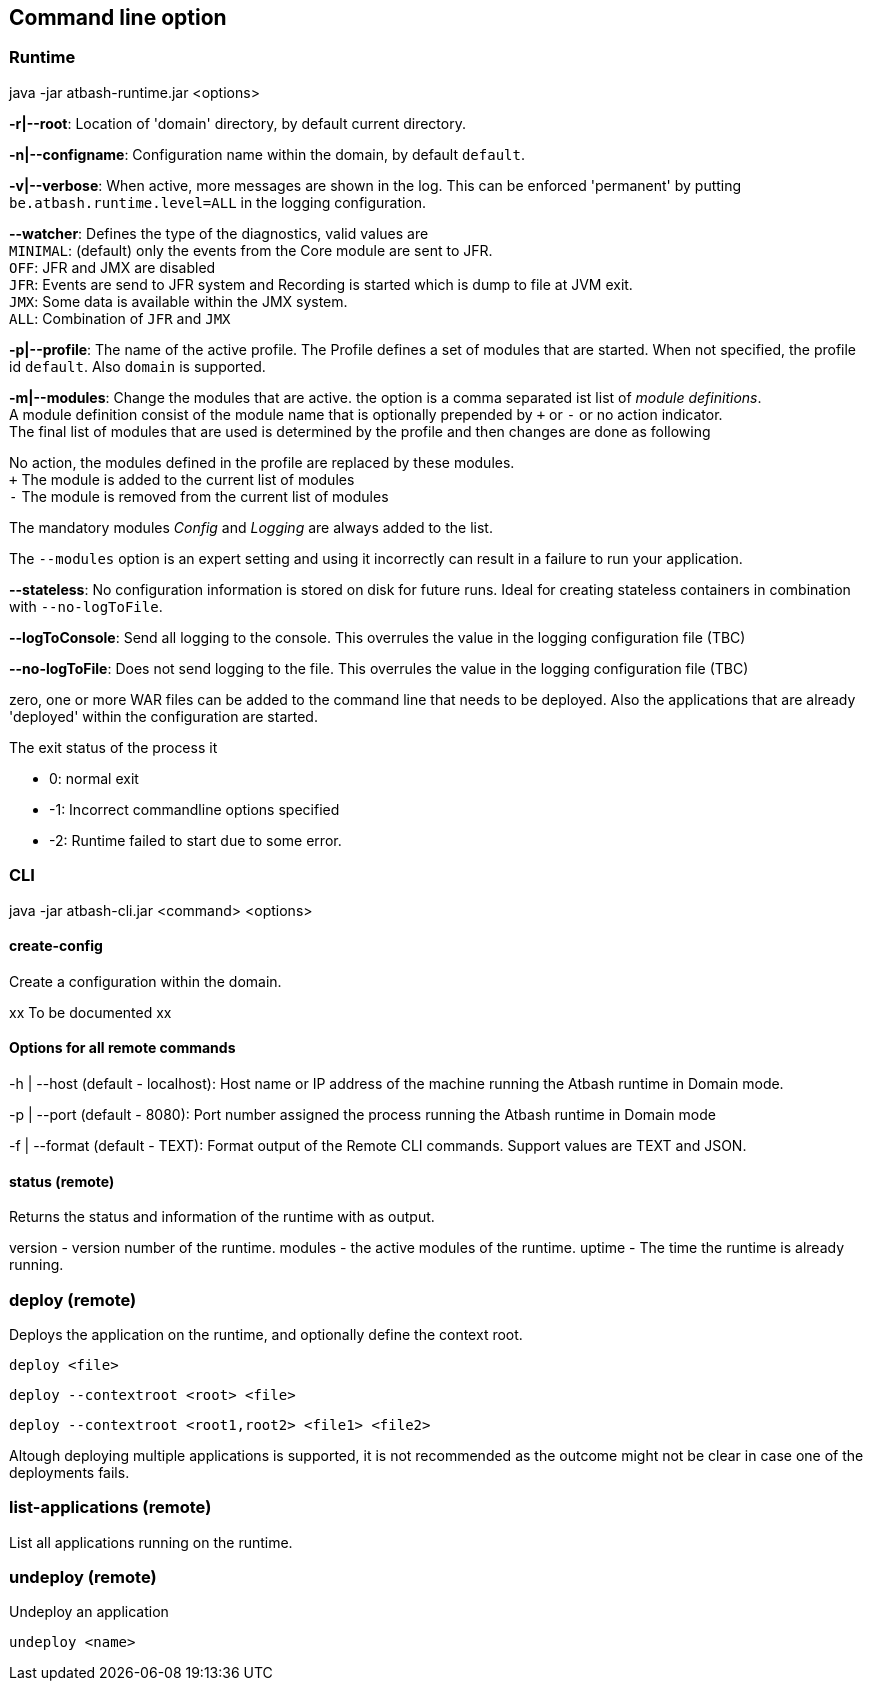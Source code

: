 == Command line option

=== Runtime

java -jar atbash-runtime.jar <options>

*-r|--root*: Location of 'domain' directory, by default current directory.

*-n|--configname*: Configuration name within the domain, by default `default`.

*-v|--verbose*: When active, more messages are shown in the log.  This can be enforced 'permanent' by putting `be.atbash.runtime.level=ALL` in the logging configuration.

*--watcher*:  Defines the type of the diagnostics, valid values are  +
`MINIMAL`: (default) only the events from the Core module are sent to JFR.  +
`OFF`: JFR and JMX are disabled  +
`JFR`: Events are send to JFR system and Recording is started which is dump to file at JVM exit.  +
`JMX`: Some data is available within the JMX system.  +
`ALL`: Combination of `JFR` and `JMX`

*-p|--profile*:  The name of the active profile. The Profile defines a set of modules that are started.  When not specified, the profile id `default`. Also `domain` is supported. +

*-m|--modules*: Change the modules that are active.  the option is a comma separated ist list of _module definitions_.  +
A module definition  consist of the module name that is optionally prepended by `+` or `-` or no action indicator. +
The final list of modules that are used is determined by the profile and then changes are done as following

No action, the modules defined in the profile are replaced by these modules.  +
`+` The module is added to the current list of modules  +
`-` The module is removed from the current list of modules

The mandatory modules _Config_  and _Logging_  are always added to the list.

The `--modules` option is an expert setting and using it incorrectly can result in a failure to run your application.

*--stateless*:  No configuration information is stored on disk for future runs.  Ideal for creating stateless containers in combination with `--no-logToFile`.

*--logToConsole*: Send all logging to the console.  This overrules the value in the logging configuration file (TBC)

*--no-logToFile*: Does not send logging to the file.  This overrules the value in the logging configuration file (TBC)

zero, one or more WAR files can be added to the command line that needs to be deployed. Also the applications that are already 'deployed' within the configuration are started.

The exit status of the process it

- 0: normal exit
- -1: Incorrect commandline options specified
- -2: Runtime failed to start due to some error.

=== CLI

java -jar atbash-cli.jar <command> <options>

==== create-config

Create a configuration within the domain.

xx To be documented xx

==== Options for all remote commands

-h | --host (default - localhost): Host name or IP address of the machine running the Atbash runtime in Domain mode.

-p | --port (default - 8080): Port number assigned the process running the Atbash runtime in Domain mode


-f | --format (default - TEXT): Format output of the Remote CLI commands.  Support values are TEXT and JSON.

==== status (remote)

Returns the status and information of the runtime with as output.

version - version number of the runtime.
modules - the active modules of the runtime.
uptime - The time the runtime is already running.

=== deploy (remote)

Deploys the application on the runtime, and optionally define the context root.

`deploy <file>`

`deploy --contextroot <root> <file>`

`deploy --contextroot <root1,root2> <file1> <file2>`

Altough deploying multiple applications is supported, it is not recommended as the outcome might not be clear in case one of the deployments fails.

=== list-applications (remote)

List all applications running on the runtime.

=== undeploy (remote)

Undeploy an application

`undeploy <name>`